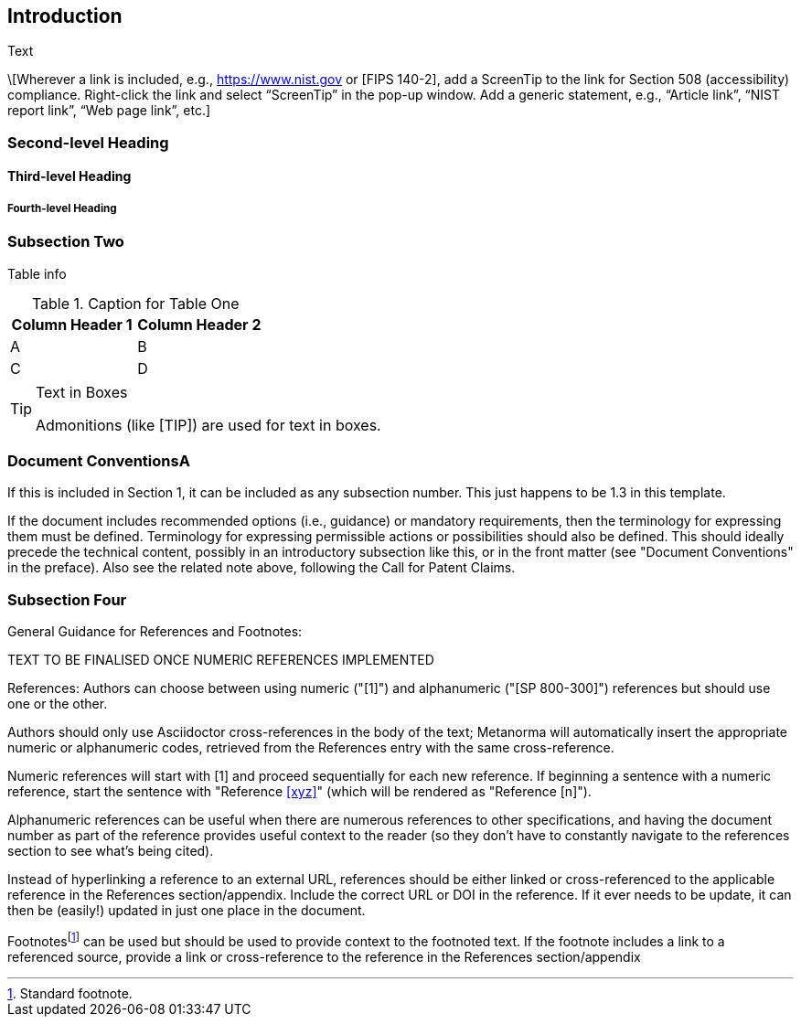== Introduction

Text

\[Wherever a link is included, e.g., https://www.nist.gov or [FIPS 140-2], add a ScreenTip to the link for Section 508 (accessibility) compliance. Right-click the link and select “ScreenTip” in the pop-up window. Add a generic statement, e.g., “Article link”, “NIST report link”, “Web page link”, etc.]

=== Second-level Heading

==== Third-level Heading

===== Fourth-level Heading

=== Subsection Two

Table info

.Caption for Table One
|===
| Column Header 1 | Column Header 2

| A | B
| C | D
|===

[TIP]
====
.Text in Boxes

Admonitions (like [TIP]) are used for text in boxes.
====

=== Document ConventionsA

If this is included in Section 1, it can be included as any subsection number. This just happens to be 1.3 in this template.

If the document includes recommended options (i.e., guidance) or mandatory requirements, then the terminology for expressing them must be defined. Terminology for expressing permissible actions or possibilities should also be defined. This should ideally precede the technical content, possibly in an introductory subsection like this, or in the front matter (see "Document Conventions" in the preface). Also see the related note above, following the Call for Patent Claims.

=== Subsection Four

General Guidance for References and Footnotes:

TEXT TO BE FINALISED ONCE NUMERIC REFERENCES IMPLEMENTED

References: Authors can choose between using numeric ("[1]") and alphanumeric ("[SP 800-300]") references but should use one or the other. 

Authors should only use Asciidoctor cross-references in the body of the text; Metanorma will automatically insert the appropriate numeric or alphanumeric codes, retrieved from the References entry with the same cross-reference.

Numeric references will start with [1] and proceed sequentially for each new reference. If beginning a sentence with a numeric reference, start the sentence with "Reference <<xyz>>" (which will be rendered as "Reference [n]").

Alphanumeric references can be useful when there are numerous references to other specifications, and having the document number as part of the reference provides useful context to the reader (so they don't have to constantly navigate to the references section to see what's being cited).

Instead of hyperlinking a reference to an external URL, references should be either linked or cross-referenced to the applicable reference in the References section/appendix. Include the correct URL or DOI in the reference. If it ever needs to be update, it can then be (easily!) updated in just one place in the document. 

Footnotes{blank}footnote:[Standard footnote.] can be used but should be used to provide context to the footnoted text. If the footnote includes a link to a referenced source, provide a link or cross-reference to the reference in the References section/appendix


